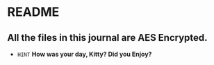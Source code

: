 * README
** All the files in this journal are AES Encrypted.
+ =HINT= *How was your day, Kitty? Did you Enjoy?* 